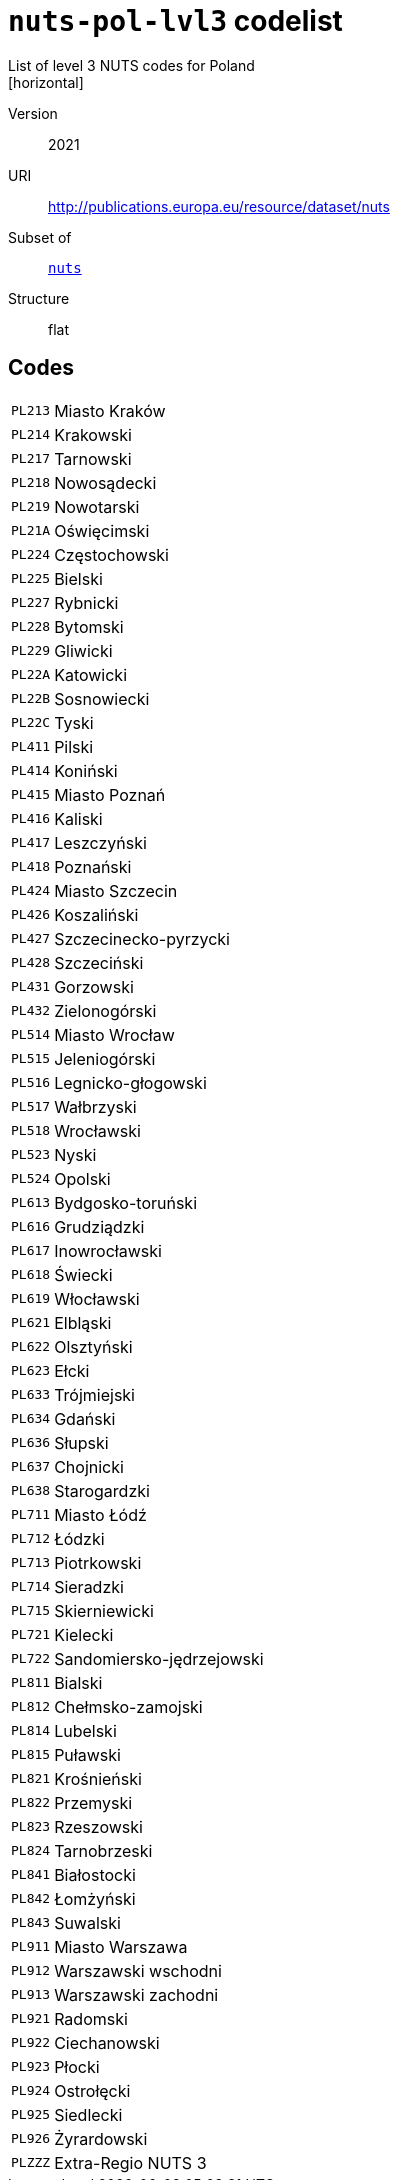 = `nuts-pol-lvl3` codelist
List of level 3 NUTS codes for Poland
[horizontal]
Version:: 2021
URI:: http://publications.europa.eu/resource/dataset/nuts
Subset of:: xref:code-lists/nuts.adoc[`nuts`]
Structure:: flat

== Codes
[horizontal]
  `PL213`::: Miasto Kraków
  `PL214`::: Krakowski
  `PL217`::: Tarnowski
  `PL218`::: Nowosądecki
  `PL219`::: Nowotarski
  `PL21A`::: Oświęcimski
  `PL224`::: Częstochowski
  `PL225`::: Bielski
  `PL227`::: Rybnicki
  `PL228`::: Bytomski
  `PL229`::: Gliwicki
  `PL22A`::: Katowicki
  `PL22B`::: Sosnowiecki
  `PL22C`::: Tyski
  `PL411`::: Pilski
  `PL414`::: Koniński
  `PL415`::: Miasto Poznań
  `PL416`::: Kaliski
  `PL417`::: Leszczyński
  `PL418`::: Poznański
  `PL424`::: Miasto Szczecin
  `PL426`::: Koszaliński
  `PL427`::: Szczecinecko-pyrzycki
  `PL428`::: Szczeciński
  `PL431`::: Gorzowski
  `PL432`::: Zielonogórski
  `PL514`::: Miasto Wrocław
  `PL515`::: Jeleniogórski
  `PL516`::: Legnicko-głogowski
  `PL517`::: Wałbrzyski
  `PL518`::: Wrocławski
  `PL523`::: Nyski
  `PL524`::: Opolski
  `PL613`::: Bydgosko-toruński
  `PL616`::: Grudziądzki
  `PL617`::: Inowrocławski
  `PL618`::: Świecki
  `PL619`::: Włocławski
  `PL621`::: Elbląski
  `PL622`::: Olsztyński
  `PL623`::: Ełcki
  `PL633`::: Trójmiejski
  `PL634`::: Gdański
  `PL636`::: Słupski
  `PL637`::: Chojnicki
  `PL638`::: Starogardzki
  `PL711`::: Miasto Łódź
  `PL712`::: Łódzki
  `PL713`::: Piotrkowski
  `PL714`::: Sieradzki
  `PL715`::: Skierniewicki
  `PL721`::: Kielecki
  `PL722`::: Sandomiersko-jędrzejowski
  `PL811`::: Bialski
  `PL812`::: Chełmsko-zamojski
  `PL814`::: Lubelski
  `PL815`::: Puławski
  `PL821`::: Krośnieński
  `PL822`::: Przemyski
  `PL823`::: Rzeszowski
  `PL824`::: Tarnobrzeski
  `PL841`::: Białostocki
  `PL842`::: Łomżyński
  `PL843`::: Suwalski
  `PL911`::: Miasto Warszawa
  `PL912`::: Warszawski wschodni
  `PL913`::: Warszawski zachodni
  `PL921`::: Radomski
  `PL922`::: Ciechanowski
  `PL923`::: Płocki
  `PL924`::: Ostrołęcki
  `PL925`::: Siedlecki
  `PL926`::: Żyrardowski
  `PLZZZ`::: Extra-Regio NUTS 3
